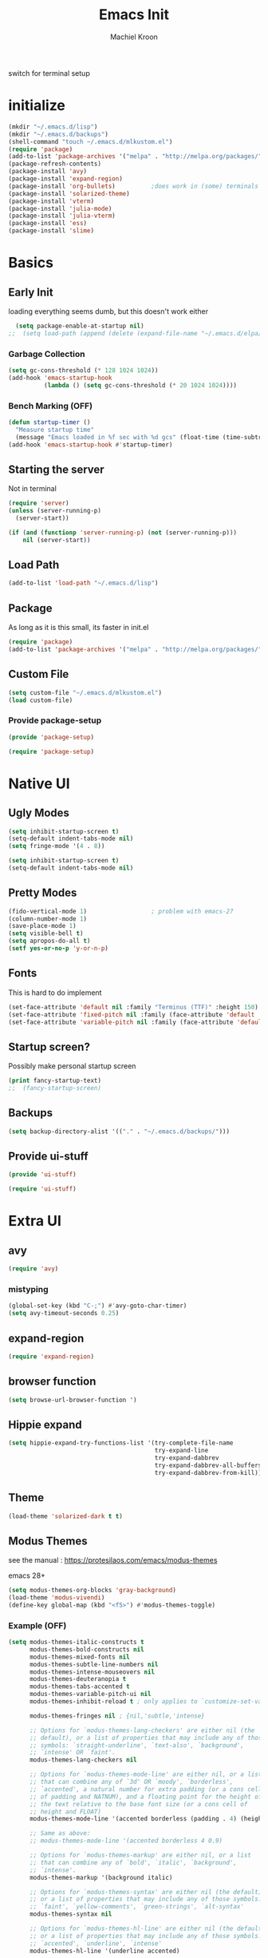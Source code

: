 #+title: Emacs Init
#+author: Machiel Kroon
#+startup: show2levels

switch for terminal setup

* initialize
#+begin_src emacs-lisp :results none
  (mkdir "~/.emacs.d/lisp")
  (mkdir "~/.emacs.d/backups")
  (shell-command "touch ~/.emacs.d/mlkustom.el")
  (require 'package)
  (add-to-list 'package-archives '("melpa" . "http://melpa.org/packages/"))
  (package-refresh-contents)
  (package-install 'avy)
  (package-install 'expand-region)
  (package-install 'org-bullets)          ;does work in (some) terminals
  (package-install 'solarized-theme)
  (package-install 'vterm)
  (package-install 'julia-mode)
  (package-install 'julia-vterm)
  (package-install 'ess)
  (package-install 'slime)
#+end_src

* Basics
** Early Init
loading everything seems dumb, but this doesn't work either
#+begin_src emacs-lisp
  (setq package-enable-at-startup nil)
;;  (setq load-path (append (delete (expand-file-name "~/.emacs.d/elpa/archives") (delete (expand-file-name "~/.emacs.d/elpa/archives") (directory-files "~/.emacs.d/elpa" t directory-files-no-dot-files-regexp))) load-path))
#+end_src

*** Garbage Collection

#+begin_src emacs-lisp :tangle ~/.emacs.d/early-init.el
  (setq gc-cons-threshold (* 128 1024 1024))
  (add-hook 'emacs-startup-hook
            (lambda () (setq gc-cons-threshold (* 20 1024 1024))))
#+end_src

*** Bench Marking (OFF)

#+begin_src emacs-lisp
  (defun startup-timer ()
    "Measure startup time"
    (message "Emacs loaded in %f sec with %d gcs" (float-time (time-subtract after-init-time before-init-time)) gcs-done))
  (add-hook 'emacs-startup-hook #'startup-timer)
#+end_src

** Starting the server
Not in terminal
#+begin_src emacs-lisp 
  (require 'server)
  (unless (server-running-p)
    (server-start))
#+end_src

#+begin_src emacs-lisp
  (if (and (functionp 'server-running-p) (not (server-running-p)))
      nil (server-start))
#+end_src

** Load Path
#+begin_src emacs-lisp :tangle ~/.emacs.d/init.el
  (add-to-list 'load-path "~/.emacs.d/lisp")
#+end_src

** Package
As long as it is this small, its faster in init.el
#+begin_src emacs-lisp :tangle ~/.emacs.d/init.el
  (require 'package)
  (add-to-list 'package-archives '("melpa" . "http://melpa.org/packages/"))
#+end_src

** Custom File
#+begin_src emacs-lisp :tangle ~/.emacs.d/init.el
  (setq custom-file "~/.emacs.d/mlkustom.el")
  (load custom-file)
#+end_src


*** Provide package-setup

#+begin_src emacs-lisp :tangle ~/.emacs.d/lisp/package-setup.el
  (provide 'package-setup)
#+end_src

#+begin_src emacs-lisp
  (require 'package-setup)
#+end_src


* Native UI
** Ugly Modes
#+begin_src emacs-lisp 
  (setq inhibit-startup-screen t)
  (setq-default indent-tabs-mode nil)
  (setq fringe-mode '(4 . 8))
#+end_src

#+begin_src emacs-lisp :tangle ~/.emacs.d/lisp/ui-stuff.el
  (setq inhibit-startup-screen t)
  (setq-default indent-tabs-mode nil)
#+end_src

** Pretty Modes

#+begin_src emacs-lisp :tangle ~/.emacs.d/lisp/ui-stuff.el
  (fido-vertical-mode 1)                  ; problem with emacs-27
  (column-number-mode 1)
  (save-place-mode 1)
  (setq visible-bell t)
  (setq apropos-do-all t)
  (setf yes-or-no-p 'y-or-n-p)
#+end_src

** Fonts

This is hard to do implement
#+begin_src emacs-lisp
  (set-face-attribute 'default nil :family "Terminus (TTF)" :height 150)
  (set-face-attribute 'fixed-pitch nil :family (face-attribute 'default :family))
  (set-face-attribute 'variable-pitch nil :family (face-attribute 'default :family))
#+end_src

** Startup screen?

Possibly make personal startup screen
#+begin_src emacs-lisp :results true
  (print fancy-startup-text)
  ;;  (fancy-startup-screen)
#+end_src

** Backups
#+begin_src emacs-lisp :tangle ~/.emacs.d/lisp/ui-stuff.el
  (setq backup-directory-alist '(("." . "~/.emacs.d/backups/")))
#+end_src

** Provide ui-stuff

#+begin_src emacs-lisp :tangle ~/.emacs.d/lisp/ui-stuff.el
  (provide 'ui-stuff)
#+end_src

#+begin_src emacs-lisp :tangle ~/.emacs.d/init.el
  (require 'ui-stuff)
#+end_src


* Extra UI
** avy
#+begin_src emacs-lisp :tangle ~/.emacs.d/lisp/extra-ui.el
  (require 'avy)
#+end_src
*** mistyping
#+begin_src emacs-lisp 
  (global-set-key (kbd "C-;") #'avy-goto-char-timer)
  (setq avy-timeout-seconds 0.25)
#+end_src

** expand-region
#+begin_src emacs-lisp :tangle ~/.emacs.d/lisp/extra-ui.el
  (require 'expand-region)
#+end_src

** browser function
#+begin_src emacs-lisp
  (setq browse-url-browser-function ')
#+end_src

** Hippie expand
#+begin_src emacs-lisp :tangle ~/.emacs.d/lisp/ui-stuff.el
  (setq hippie-expand-try-functions-list '(try-complete-file-name
                                           try-expand-line
                                           try-expand-dabbrev
                                           try-expand-dabbrev-all-buffers
                                           try-expand-dabbrev-from-kill))
#+end_src

** Theme

#+begin_src emacs-lisp
  (load-theme 'solarized-dark t t)
#+end_src

** Modus Themes

see the manual : https://protesilaos.com/emacs/modus-themes

emacs 28+

#+begin_src emacs-lisp :tangle ~/.emacs.d/lisp/extra-ui.el
  (setq modus-themes-org-blocks 'gray-background)
  (load-theme 'modus-vivendi)
  (define-key global-map (kbd "<f5>") #'modus-themes-toggle)
#+end_src

*** Example (OFF)

#+begin_src emacs-lisp
  (setq modus-themes-italic-constructs t
        modus-themes-bold-constructs nil
        modus-themes-mixed-fonts nil
        modus-themes-subtle-line-numbers nil
        modus-themes-intense-mouseovers nil
        modus-themes-deuteranopia t
        modus-themes-tabs-accented t
        modus-themes-variable-pitch-ui nil
        modus-themes-inhibit-reload t ; only applies to `customize-set-variable' and related

        modus-themes-fringes nil ; {nil,'subtle,'intense}

        ;; Options for `modus-themes-lang-checkers' are either nil (the
        ;; default), or a list of properties that may include any of those
        ;; symbols: `straight-underline', `text-also', `background',
        ;; `intense' OR `faint'.
        modus-themes-lang-checkers nil

        ;; Options for `modus-themes-mode-line' are either nil, or a list
        ;; that can combine any of `3d' OR `moody', `borderless',
        ;; `accented', a natural number for extra padding (or a cons cell
        ;; of padding and NATNUM), and a floating point for the height of
        ;; the text relative to the base font size (or a cons cell of
        ;; height and FLOAT)
        modus-themes-mode-line '(accented borderless (padding . 4) (height . 0.9))

        ;; Same as above:
        ;; modus-themes-mode-line '(accented borderless 4 0.9)

        ;; Options for `modus-themes-markup' are either nil, or a list
        ;; that can combine any of `bold', `italic', `background',
        ;; `intense'.
        modus-themes-markup '(background italic)

        ;; Options for `modus-themes-syntax' are either nil (the default),
        ;; or a list of properties that may include any of those symbols:
        ;; `faint', `yellow-comments', `green-strings', `alt-syntax'
        modus-themes-syntax nil

        ;; Options for `modus-themes-hl-line' are either nil (the default),
        ;; or a list of properties that may include any of those symbols:
        ;; `accented', `underline', `intense'
        modus-themes-hl-line '(underline accented)

        ;; Options for `modus-themes-paren-match' are either nil (the
        ;; default), or a list of properties that may include any of those
        ;; symbols: `bold', `intense', `underline'
        modus-themes-paren-match '(bold intense)

        ;; Options for `modus-themes-links' are either nil (the default),
        ;; or a list of properties that may include any of those symbols:
        ;; `neutral-underline' OR `no-underline', `faint' OR `no-color',
        ;; `bold', `italic', `background'
        modus-themes-links '(neutral-underline background)

        ;; Options for `modus-themes-box-buttons' are either nil (the
        ;; default), or a list that can combine any of `flat', `accented',
        ;; `faint', `variable-pitch', `underline', `all-buttons', the
        ;; symbol of any font weight as listed in `modus-themes-weights',
        ;; and a floating point number (e.g. 0.9) for the height of the
        ;; button's text.
        modus-themes-box-buttons '(variable-pitch flat faint 0.9)

        ;; Options for `modus-themes-prompts' are either nil (the
        ;; default), or a list of properties that may include any of those
        ;; symbols: `background', `bold', `gray', `intense', `italic'
        modus-themes-prompts '(intense bold)

        ;; The `modus-themes-completions' is an alist that reads three
        ;; keys: `matches', `selection', `popup'.  Each accepts a nil
        ;; value (or empty list) or a list of properties that can include
        ;; any of the following (for WEIGHT read further below):
        ;;
        ;; `matches' - `background', `intense', `underline', `italic', WEIGHT
        ;; `selection' - `accented', `intense', `underline', `italic', `text-also' WEIGHT
        ;; `popup' - same as `selected'
        ;; `t' - applies to any key not explicitly referenced (check docs)
        ;;
        ;; WEIGHT is a symbol such as `semibold', `light', or anything
        ;; covered in `modus-themes-weights'.  Bold is used in the absence
        ;; of an explicit WEIGHT.
        modus-themes-completions '((matches . (extrabold))
                                   (selection . (semibold accented))
                                   (popup . (accented intense)))

        modus-themes-mail-citations nil ; {nil,'intense,'faint,'monochrome}

        ;; Options for `modus-themes-region' are either nil (the default),
        ;; or a list of properties that may include any of those symbols:
        ;; `no-extend', `bg-only', `accented'
        modus-themes-region '(bg-only no-extend)

        ;; Options for `modus-themes-diffs': nil, 'desaturated, 'bg-only
        modus-themes-diffs 'desaturated

        modus-themes-org-blocks 'gray-background ; {nil,'gray-background,'tinted-background}

        modus-themes-org-agenda ; this is an alist: read the manual or its doc string
        '((header-block . (variable-pitch 1.3))
          (header-date . (grayscale workaholic bold-today 1.1))
          (event . (accented varied))
          (scheduled . uniform)
          (habit . traffic-light))

        modus-themes-headings ; this is an alist: read the manual or its doc string
        '((1 . (overline background variable-pitch 1.3))
          (2 . (rainbow overline 1.1))
          (t . (semibold))))
#+end_src

** util functions
#+begin_src emacs-lisp :tangle ~/.emacs.d/lisp/extra-ui.el
(defun xah-toggle-letter-case ()
  "Toggle the letter case of current word or selection.
Always cycle in this order: Init Caps, ALL CAPS, all lower.

URL `http://xahlee.info/emacs/emacs/modernization_upcase-word.html'
Version: 2020-06-26"
  (interactive)
  (let ( (deactivate-mark nil) $p1 $p2)
    (if (region-active-p)
        (setq $p1 (region-beginning) $p2 (region-end))
      (save-excursion
        (skip-chars-backward "[:alpha:]")
        (setq $p1 (point))
        (skip-chars-forward "[:alpha:]")
        (setq $p2 (point))))
    (when (not (eq last-command this-command))
      (put this-command 'state 0))
    (cond
     ((equal 0 (get this-command 'state))
      (upcase-initials-region $p1 $p2)
      (put this-command 'state 1))
     ((equal 1 (get this-command 'state))
      (upcase-region $p1 $p2)
      (put this-command 'state 2))
     ((equal 2 (get this-command 'state))
      (downcase-region $p1 $p2)
      (put this-command 'state 0)))))
#+end_src

#+begin_src emacs-lisp :tangle ~/.emacs.d/lisp/extra-ui.el
  (defun open-settings ()
	(interactive)
	(find-file-other-window "~/emacs/init.org"))
#+end_src

** bindings
#+begin_src emacs-lisp :tangle ~/.emacs.d/lisp/extra-ui.el
  (global-set-key (kbd "M-/") #'hippie-expand)
  (global-set-key (kbd "M-c") #'xah-toggle-letter-case) ; frees M-l and M-u 
  (global-set-key (kbd "C-x C-b") 'ibuffer)
  (global-set-key (kbd "C-M-,") 'open-settings)
  (global-set-key (kbd "M-'") #'avy-goto-char-2)
  (global-set-key (kbd "M-l") 'er/expand-region)
#+end_src

** provide
#+begin_src emacs-lisp :tangle ~/.emacs.d/lisp/extra-ui.el
  (provide 'extra-ui)
#+end_src

#+begin_src emacs-lisp :tangle ~/.emacs.d/init.el
  (require 'extra-ui)
#+end_src



* Org Mode

#+begin_src emacs-lisp :tangle ~/.emacs.d/lisp/org-setup.el
  (with-eval-after-load 'org
#+end_src

** Settings
#+begin_src emacs-lisp :tangle ~/.emacs.d/lisp/org-setup.el
  (setq org-src-tab-acts-natively t)
  (setq org-confirm-babel-evaluate nil)
  (org-babel-do-load-languages
   'org-babel-load-languages
   '((emacs-lisp . t)
	 (python . t)
	 (R . t)))
#+end_src

** org-bullets
#+begin_src emacs-lisp :tangle ~/.emacs.d/lisp/org-setup.el
  (require 'org-bullets)
  (setq org-bullets-bullet-list '("◉" "○"))
  (add-hook 'org-mode-hook #'org-bullets-mode)
#+end_src

** org-tempo
#+begin_src emacs-lisp :tangle ~/.emacs.d/lisp/org-setup.el
  (require 'org-tempo)
#+end_src

** keys
#+begin_src emacs-lisp
  (add-hook 'org-mode #'(local-unset-key (kbd "C-'")))
#+end_src

** provide
#+begin_src emacs-lisp :tangle ~/.emacs.d/lisp/org-setup.el
  )
  (provide 'org-setup)
#+end_src

#+begin_src emacs-lisp :tangle ~/.emacs.d/init.el
  (require 'org-setup)
#+end_src


* C/C++ Mode
#+begin_src emacs-lisp :tangle ~/.emacs.d/lisp/cedit.el
  (defun mlk-c-edit ()
      "m.l. kroon's C/C++ setup for emacs"
      (progn
        (c-set-style "stroustrup")
        ;;(setq c-basic-offset 4)
        (indent-tabs-mode -1)
        (local-set-key (kbd "C-c C-c") 'compile)
        (unless (or (file-exists-p "Makefile")
                    (file-exists-p "icmconf"))
          (setq-local compile-command
                      (concat (if (string-equal (file-name-extension buffer-file-name) (or "cc" "cpp"))
                                 "g++ -std=c++20 " "gcc -std=c18 ")
                      "-O2 -Wall -march=native -pipe -pthread "
                      (file-name-nondirectory buffer-file-name)
                      " -o " (file-name-base buffer-file-name))))))

    (add-hook 'c-mode-common-hook #'mlk-c-edit)

    (add-to-list 'auto-mode-alist '("\\.ih\\'" . c++-mode))
    (add-to-list 'auto-mode-alist '("\\.h\\'" . c++-mode))

    (provide 'cedit)
#+end_src

#+begin_src :tangle ~/.emacs.d/init.el
  (require 'cedit)
#+end_src


* Common Lisp

#+begin_src emacs-lisp :tangle ~/.emacs.d/lisp/cl-setup.el
  (defun cl-setup ()
    "require common lisp stuff"
    (interactive)
  (setq inferior-lisp-program "sbcl")
  (require 'slime)
  (slime-setup))

  (provide 'cl-setup)
#+end_src

#+begin_src emacs-lisp
  (require cl-setup)
#+end_src


* Julia
#+begin_src emacs-lisp :tangle ~/.emacs.d/lisp/julia-setup.el
  (defun julia-setup ()
    "load julia"
    (interactive)
  (progn
    (require 'julia-vterm)
    (require 'julia-mode)
    (add-hook 'julia-mode-hook #'julia-vterm-mode)))

  (provide 'julia-setup)
#+end_src

#+begin_src emacs-lisp :tanlge ~/.emacs.d/init.el
  (require 'julia-setup)
#+end_src


* R
#+begin_src emacs-lisp :tangle ~/.emacs.d/lisp/R-setup.el
  (defun R-setup ()
    "load ess-r"
    (interactive)
  (progn
    (require 'ess-r-mode)))

  (provide 'R-setup)
#+end_src

#+begin_src emacs-lisp :tangle ~/.emacs.d/init.el
  (require 'R-setup)
#+end_src


* Python
** Settings
#+begin_src emacs-lisp :tangle ~/.emacs.d/lisp/python-setup.el
  (with-eval-after-load 'python
    (setq python-indent-offset 4)
    (setq python-indent-guess-indent-offset nil)
#+end_src

** Bindings
#+begin_src emacs-lisp :tangle ~/.emacs.d/lisp/python-setup.el
  (define-key python-mode-map (kbd "C-<return>") 'python-shell-send-statement)
  (define-key python-mode-map (kbd "C-j") 'python-shell-send-statement)
  (define-key inferior-python-mode-map (kbd "C-c C-z") 'previous-window-any-frame);wip
#+end_src
** provide
#+begin_src emacs-lisp :tangle ~/.emacs.d/lisp/python-setup.el
  )
  (provide 'python-setup)
#+end_src

#+begin_src emacs-lisp :tangle ~/.emacs.d/init.el
  (require 'python-setup)
#+end_src
